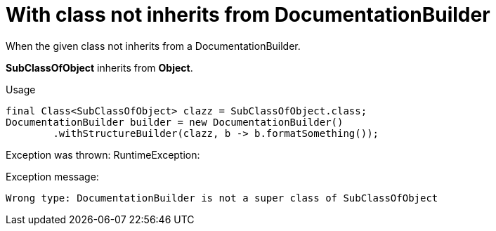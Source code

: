 ifndef::ROOT_PATH[:ROOT_PATH: ../../../..]

[#org_sfvl_doctesting_writer_documentationbuildertest_check_class_for_structure_with_class_not_inherits_from_documentationbuilder]
= With class not inherits from DocumentationBuilder

When the given class not inherits from a DocumentationBuilder.

*SubClassOfObject* inherits from *Object*.

.Usage
[source, java, indent=0]
----
                final Class<SubClassOfObject> clazz = SubClassOfObject.class;
                DocumentationBuilder builder = new DocumentationBuilder()
                        .withStructureBuilder(clazz, b -> b.formatSomething());

----
Exception was thrown: RuntimeException: 

.Exception message:
----
Wrong type: DocumentationBuilder is not a super class of SubClassOfObject
----
